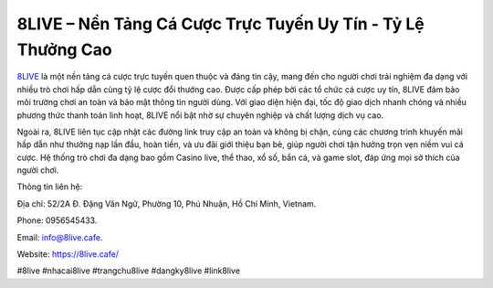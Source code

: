 8LIVE – Nền Tảng Cá Cược Trực Tuyến Uy Tín - Tỷ Lệ Thưởng Cao
===================================

`8LIVE <https://8live.cafe/>`_ là một nền tảng cá cược trực tuyến quen thuộc và đáng tin cậy, mang đến cho người chơi trải nghiệm đa dạng với nhiều trò chơi hấp dẫn cùng tỷ lệ cược đổi thưởng cao. Được cấp phép bởi các tổ chức cá cược uy tín, 8LIVE đảm bảo môi trường chơi an toàn và bảo mật thông tin người dùng. Với giao diện hiện đại, tốc độ giao dịch nhanh chóng và nhiều phương thức thanh toán linh hoạt, 8LIVE nổi bật nhờ sự chuyên nghiệp và chất lượng dịch vụ cao. 

Ngoài ra, 8LIVE liên tục cập nhật các đường link truy cập an toàn và không bị chặn, cùng các chương trình khuyến mãi hấp dẫn như thưởng nạp lần đầu, hoàn tiền, và ưu đãi giới thiệu bạn bè, giúp người chơi tận hưởng trọn vẹn niềm vui cá cược. Hệ thống trò chơi đa dạng bao gồm Casino live, thể thao, xổ số, bắn cá, và game slot, đáp ứng mọi sở thích của người chơi.

Thông tin liên hệ: 

Địa chỉ: 52/2A Đ. Đặng Văn Ngữ, Phường 10, Phú Nhuận, Hồ Chí Minh, Vietnam. 

Phone: 0956545433. 

Email: info@8live.cafe. 

Website: https://8live.cafe/

#8live #nhacai8live #trangchu8live #dangky8live #link8live
